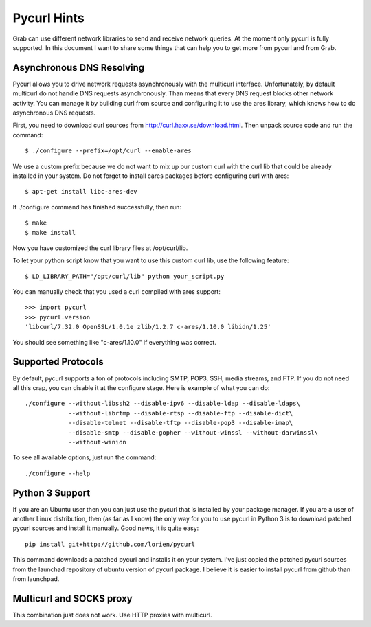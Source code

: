 .. _pycurl:

Pycurl Hints
============

Grab can use different network libraries to send and receive network queries. At the moment only pycurl is fully supported. In this document I want to share some things that can help you to get more from pycurl and from Grab.

Asynchronous DNS Resolving
--------------------------

Pycurl allows you to drive network requests asynchronously with the multicurl interface. Unfortunately, by default multicurl do not handle DNS requests asynchronously. Than means that every DNS request blocks other network activity. You can manage it by building curl from source and configuring it to use the ares library, which knows how to do asynchronous DNS requests.

First, you need to download curl sources from http://curl.haxx.se/download.html. Then unpack source code and run the command::

    $ ./configure --prefix=/opt/curl --enable-ares

We use a custom prefix because we do not want to mix up our custom curl with the curl lib that could be already installed in your system. Do not forget to install cares packages before configuring curl with ares::

    $ apt-get install libc-ares-dev

If ./configure command has finished successfully, then run::

    $ make
    $ make install

Now you have customized the curl library files at /opt/curl/lib.

To let your python script know that you want to use this custom curl lib, use the following feature::

    $ LD_LIBRARY_PATH="/opt/curl/lib" python your_script.py

You can manually check that you used a curl compiled with ares support::

    >>> import pycurl
    >>> pycurl.version
    'libcurl/7.32.0 OpenSSL/1.0.1e zlib/1.2.7 c-ares/1.10.0 libidn/1.25'

You should see something like "c-ares/1.10.0" if everything was correct.

Supported Protocols
-------------------

By default, pycurl supports a ton of protocols including SMTP, POP3, SSH, media streams, and FTP. If you do not need all this crap, you can disable it at the configure stage. Here is example of what you can do::

    ./configure --without-libssh2 --disable-ipv6 --disable-ldap --disable-ldaps\
                --without-librtmp --disable-rtsp --disable-ftp --disable-dict\
                --disable-telnet --disable-tftp --disable-pop3 --disable-imap\
                --disable-smtp --disable-gopher --without-winssl --without-darwinssl\
                --without-winidn

To see all available options, just run the command::
    
    ./configure --help


Python 3 Support
----------------

If you are an Ubuntu user then you can just use the pycurl that is installed by your package manager. If you are a user of another Linux distribution, then (as far as I know) the only way for you to use pycurl in Python 3 is to download patched pycurl sources and install it manually. Good news, it is quite easy::

    pip install git+http://github.com/lorien/pycurl

This command downloads a patched pycurl and installs it on your system. I've just copied the patched pycurl sources from the launchad repository of ubuntu version of pycurl package. I believe it is easier to install pycurl from github than from launchpad.


Multicurl and SOCKS proxy
-------------------------

This combination just does not work. Use HTTP proxies with multicurl.

